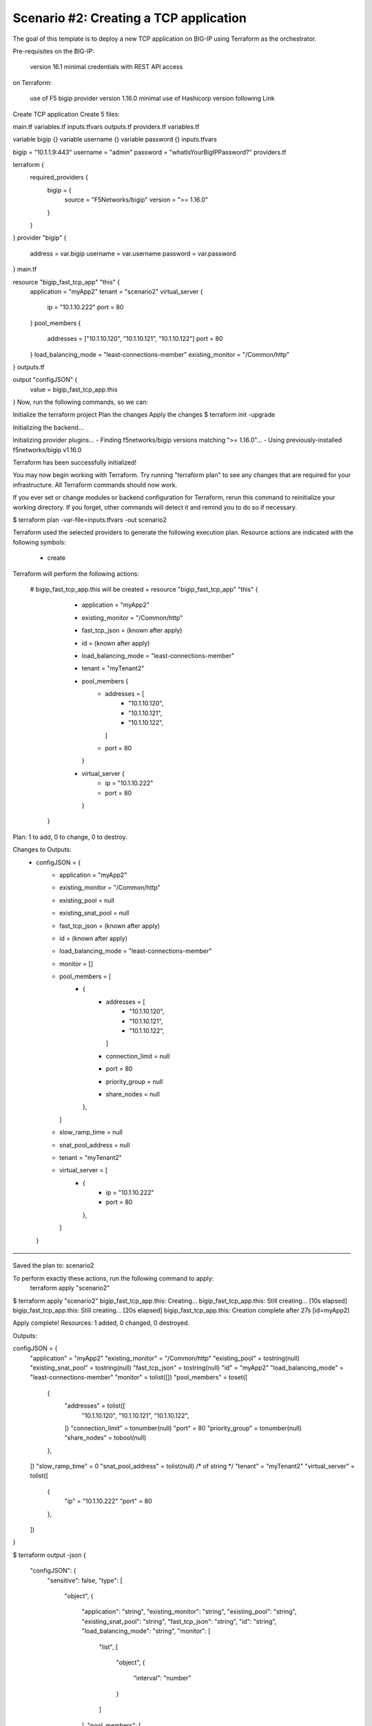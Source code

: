 .. _fast-integration-tcp:

Scenario #2: Creating a TCP application
---------------------------------------

The goal of this template is to deploy a new TCP application on BIG-IP using Terraform as the orchestrator.

Pre-requisites
on the BIG-IP:

 version 16.1 minimal
 credentials with REST API access
on Terraform:

 use of F5 bigip provider version 1.16.0 minimal
 use of Hashicorp version following Link
Create TCP application
Create 5 files:

main.tf
variables.tf
inputs.tfvars
outputs.tf
providers.tf
variables.tf

variable bigip {}
variable username {}
variable password {}
inputs.tfvars

bigip = "10.1.1.9:443"
username = "admin"
password = "whatIsYourBigIPPassword?"
providers.tf

terraform {
  required_providers {
    bigip = {
      source = "F5Networks/bigip"
      version = ">= 1.16.0"
    }
  }
}
provider "bigip" {
  address  = var.bigip
  username = var.username
  password = var.password
}
main.tf

resource "bigip_fast_tcp_app" "this" {
  application               = "myApp2"
  tenant                    = "scenario2"
  virtual_server            {
    ip                        = "10.1.10.222"
    port                      = 80
  }
  pool_members  {
    addresses                 = ["10.1.10.120", "10.1.10.121", "10.1.10.122"]
    port                      = 80
  }
  load_balancing_mode       = "least-connections-member"
  existing_monitor          = "/Common/http"
}
outputs.tf

output "configJSON" {
	value	= bigip_fast_tcp_app.this
}
Now, run the following commands, so we can:

Initialize the terraform project
Plan the changes
Apply the changes
$ terraform init -upgrade

Initializing the backend...

Initializing provider plugins...
- Finding f5networks/bigip versions matching ">= 1.16.0"...
- Using previously-installed f5networks/bigip v1.16.0

Terraform has been successfully initialized!

You may now begin working with Terraform. Try running "terraform plan" to see
any changes that are required for your infrastructure. All Terraform commands
should now work.

If you ever set or change modules or backend configuration for Terraform,
rerun this command to reinitialize your working directory. If you forget, other
commands will detect it and remind you to do so if necessary.


$ terraform plan -var-file=inputs.tfvars -out scenario2

Terraform used the selected providers to generate the following execution plan.
Resource actions are indicated with the following symbols:
  + create

Terraform will perform the following actions:

  # bigip_fast_tcp_app.this will be created
  + resource "bigip_fast_tcp_app" "this" {
      + application         = "myApp2"
      + existing_monitor    = "/Common/http"
      + fast_tcp_json       = (known after apply)
      + id                  = (known after apply)
      + load_balancing_mode = "least-connections-member"
      + tenant              = "myTenant2"

      + pool_members {
          + addresses = [
              + "10.1.10.120",
              + "10.1.10.121",
              + "10.1.10.122",
            ]
          + port      = 80
        }

      + virtual_server {
          + ip   = "10.1.10.222"
          + port = 80
        }
    }

Plan: 1 to add, 0 to change, 0 to destroy.

Changes to Outputs:
  + configJSON = {
      + application         = "myApp2"
      + existing_monitor    = "/Common/http"
      + existing_pool       = null
      + existing_snat_pool  = null
      + fast_tcp_json       = (known after apply)
      + id                  = (known after apply)
      + load_balancing_mode = "least-connections-member"
      + monitor             = []
      + pool_members        = [
          + {
              + addresses        = [
                  + "10.1.10.120",
                  + "10.1.10.121",
                  + "10.1.10.122",
                ]
              + connection_limit = null
              + port             = 80
              + priority_group   = null
              + share_nodes      = null
            },
        ]
      + slow_ramp_time      = null
      + snat_pool_address   = null
      + tenant              = "myTenant2"
      + virtual_server      = [
          + {
              + ip   = "10.1.10.222"
              + port = 80
            },
        ]
    }

───────────────────────────────────────────────────────────────────────────────

Saved the plan to: scenario2

To perform exactly these actions, run the following command to apply:
    terraform apply "scenario2"


$ terraform apply "scenario2"
bigip_fast_tcp_app.this: Creating...
bigip_fast_tcp_app.this: Still creating... [10s elapsed]
bigip_fast_tcp_app.this: Still creating... [20s elapsed]
bigip_fast_tcp_app.this: Creation complete after 27s [id=myApp2]

Apply complete! Resources: 1 added, 0 changed, 0 destroyed.

Outputs:

configJSON = {
  "application" = "myApp2"
  "existing_monitor" = "/Common/http"
  "existing_pool" = tostring(null)
  "existing_snat_pool" = tostring(null)
  "fast_tcp_json" = tostring(null)
  "id" = "myApp2"
  "load_balancing_mode" = "least-connections-member"
  "monitor" = tolist([])
  "pool_members" = toset([
    {
      "addresses" = tolist([
        "10.1.10.120",
        "10.1.10.121",
        "10.1.10.122",
      ])
      "connection_limit" = tonumber(null)
      "port" = 80
      "priority_group" = tonumber(null)
      "share_nodes" = tobool(null)
    },
  ])
  "slow_ramp_time" = 0
  "snat_pool_address" = tolist(null) /* of string */
  "tenant" = "myTenant2"
  "virtual_server" = tolist([
    {
      "ip" = "10.1.10.222"
      "port" = 80
    },
  ])
}


$ terraform output -json
{
  "configJSON": {
    "sensitive": false,
    "type": [
      "object",
      {
        "application": "string",
        "existing_monitor": "string",
        "existing_pool": "string",
        "existing_snat_pool": "string",
        "fast_tcp_json": "string",
        "id": "string",
        "load_balancing_mode": "string",
        "monitor": [
          "list",
          [
            "object",
            {
              "interval": "number"
            }
          ]
        ],
        "pool_members": [
          "set",
          [
            "object",
            {
              "addresses": [
                "list",
                "string"
              ],
              "connection_limit": "number",
              "port": "number",
              "priority_group": "number",
              "share_nodes": "bool"
            }
          ]
        ],
        "slow_ramp_time": "number",
        "snat_pool_address": [
          "list",
          "string"
        ],
        "tenant": "string",
        "virtual_server": [
          "list",
          [
            "object",
            {
              "ip": "string",
              "port": "number"
            }
          ]
        ]
      }
    ],
    "value": {
      "application": "myApp2",
      "existing_monitor": "/Common/http",
      "existing_pool": null,
      "existing_snat_pool": null,
      "fast_tcp_json": null,
      "id": "myApp2",
      "load_balancing_mode": "least-connections-member",
      "monitor": [],
      "pool_members": [
        {
          "addresses": [
            "10.1.10.120",
            "10.1.10.121",
            "10.1.10.122"
          ],
          "connection_limit": 0,
          "port": 80,
          "priority_group": 0,
          "share_nodes": false
        }
      ],
      "slow_ramp_time": 0,
      "snat_pool_address": null,
      "tenant": "myTenant2",
      "virtual_server": [
        {
          "ip": "10.1.10.222",
          "port": 80
        }
      ]
    }
  }
}

$ terraform output -json > config_export1.json
The Terraform CLI output is designed to be parsed by humans. To get machine-readable format for automation, use the -json flag for JSON-formatted output.

Checking the virtual server and pool status you discover both down. Now update your terraform main.tf file with the following: main.tf

resource "bigip_fast_tcp_app" "this" {
  application               = "myApp2"
  tenant                    = "scenario2"
  virtual_server            {
    ip                        = "10.1.10.222"
    port                      = 80
  }
  pool_members  {
    addresses                 = ["10.1.10.120", "10.1.10.121", "10.1.10.122"]
    port                      = 80
  }
  load_balancing_mode       = "least-connections-member"
  existing_monitor          = "/Common/tcp"
}
Now, run the following commands, so we can:

Plan the changes
Apply the changes
$ terraform plan -var-file=inputs.tfvars -out scenario2
bigip_fast_tcp_app.this: Refreshing state... [id=myApp2]

Terraform used the selected providers to generate the following execution plan.
Resource actions are indicated with the following symbols:
  ~ update in-place

Terraform will perform the following actions:

  # bigip_fast_tcp_app.this will be updated in-place
  ~ resource "bigip_fast_tcp_app" "this" {
      ~ existing_monitor    = "/Common/http" -> "/Common/tcp"
        id                  = "myApp2"
        # (4 unchanged attributes hidden)


        # (2 unchanged blocks hidden)
    }

Plan: 0 to add, 1 to change, 0 to destroy.

Changes to Outputs:
  ~ configJSON = {
      ~ existing_monitor    = "/Common/http" -> "/Common/tcp"
        id                  = "myApp2"
        # (11 unchanged elements hidden)
    }

───────────────────────────────────────────────────────────────────────────────

Saved the plan to: scenario2

To perform exactly these actions, run the following command to apply:
    terraform apply "scenario2"

$ terraform apply "scenario2"
bigip_fast_tcp_app.this: Modifying... [id=myApp2]
bigip_fast_tcp_app.this: Still modifying... [id=myApp2, 10s elapsed]
bigip_fast_tcp_app.this: Modifications complete after 16s [id=myApp2]

Apply complete! Resources: 0 added, 1 changed, 0 destroyed.

Outputs:

configJSON = {
  "application" = "myApp2"
  "existing_monitor" = "/Common/tcp"
  "existing_pool" = tostring(null)
  "existing_snat_pool" = tostring(null)
  "fast_tcp_json" = tostring(null)
  "id" = "myApp2"
  "load_balancing_mode" = "least-connections-member"
  "monitor" = tolist([])
  "pool_members" = toset([
    {
      "addresses" = tolist([
        "10.1.10.120",
        "10.1.10.121",
        "10.1.10.122",
      ])
      "connection_limit" = 0
      "port" = 80
      "priority_group" = 0
      "share_nodes" = false
    },
  ])
  "slow_ramp_time" = 0
  "snat_pool_address" = tolist(null) /* of string */
  "tenant" = "myTenant2"
  "virtual_server" = tolist([
    {
      "ip" = "10.1.10.222"
      "port" = 80
    },
  ])
}

$ terraform output -json > config_export2.json

$ diff config_export1.json config_export2.json 
59c59
<       "existing_monitor": "/Common/http",
---
>       "existing_monitor": "/Common/tcp",